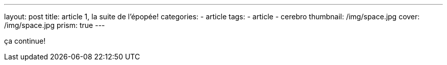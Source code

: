 ---
layout: post
title:  article 1, la suite de l'épopée!
categories:
    - article
tags:
    - article
    - cerebro
thumbnail: /img/space.jpg
cover: /img/space.jpg
prism: true
---

ça continue!